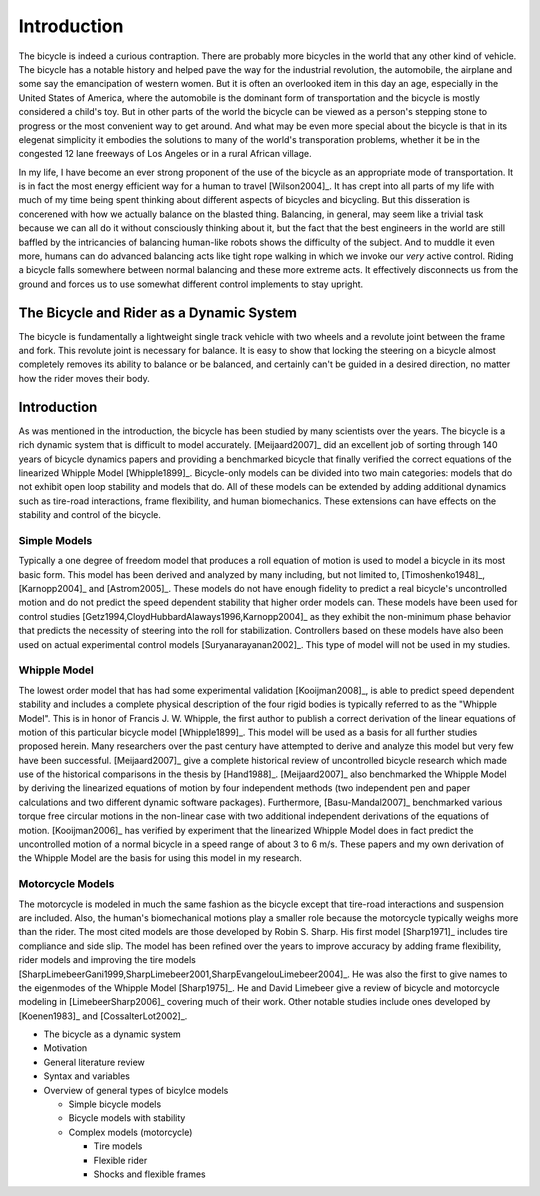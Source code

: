============
Introduction
============

The bicycle is indeed a curious contraption. There are probably more bicycles
in the world that any other kind of vehicle. The bicycle has a notable history
and helped pave the way for the industrial revolution, the automobile, the
airplane and some say the emancipation of western women. But it is
often an overlooked item in this day an age, especially in the United States of
America, where the automobile is the dominant form of transportation and the
bicycle is mostly considered a child's toy. But in other parts of the world
the bicycle can be viewed as a person's stepping stone to progress or the
most convenient way to get around. And what may be even more special about the
bicycle is that in its elegenat simplicity it embodies the solutions to many
of the world's transporation problems, whether it be in the congested 12 lane
freeways of Los Angeles or in a rural African village.

In my life, I have become an ever strong proponent of the use of the bicycle as
an appropriate mode of transportation. It is in fact the most energy efficient
way for a human to travel [Wilson2004]_. It has crept into all parts of my
life with much of my time being spent thinking about different aspects of
bicycles and bicycling. But this disseration is concerened with how we
actually balance on the blasted thing. Balancing, in general, may seem like a
trivial task because we can all do it without consciously thinking about it, but
the fact that the best engineers in the world are still baffled by the
intricancies of balancing human-like robots shows the difficulty of the subject. 
And to muddle it even more, humans can do advanced balancing acts like tight rope 
walking in which we invoke our *very* active control. Riding a bicycle falls somewhere 
between normal balancing and these more extreme acts. It effectively disconnects us 
from the ground and forces us to use somewhat different control implements to stay upright.

The Bicycle and Rider as a Dynamic System
=========================================

The bicycle is fundamentally a lightweight single track vehicle with two wheels
and a revolute joint between the frame and fork. This revolute joint is
necessary for balance. It is easy to show that locking the steering on a
bicycle almost completely removes its ability to balance or be balanced, and
certainly can't be guided in a desired direction, no matter how the rider moves
their body.

Introduction
============

As was mentioned in the introduction, the bicycle has been studied by many
scientists over the years. The bicycle is a rich dynamic system that is
difficult to model accurately.  [Meijaard2007]_ did an excellent job of sorting
through 140 years of bicycle dynamics papers and providing a benchmarked
bicycle that finally verified the correct equations of the linearized Whipple
Model [Whipple1899]_. Bicycle-only models can be divided into two main
categories: models that do not exhibit open loop stability and models that do.
All of these models can be extended by adding additional dynamics such as
tire-road interactions, frame flexibility, and human biomechanics. These
extensions can have effects on the stability and control of the bicycle.

Simple Models
-------------

Typically a one degree of freedom model that produces a roll equation of motion
is used to model a bicycle in its most basic form. This model has been derived
and analyzed by many including, but not limited to, [Timoshenko1948]_,
[Karnopp2004]_ and [Astrom2005]_. These models do not have enough fidelity to
predict a real bicycle's uncontrolled motion and do not predict the speed
dependent stability that higher order models can. These models have been used
for control studies [Getz1994,CloydHubbardAlaways1996,Karnopp2004]_ as they
exhibit the non-minimum phase behavior that predicts the necessity of steering
into the roll for stabilization. Controllers based on these models have also
been used on actual experimental control models [Suryanarayanan2002]_. This
type of model will not be used in my studies.

Whipple Model
-------------

The lowest order model that has had some experimental validation
[Kooijman2008]_, is able to predict speed dependent stability and includes a
complete physical description of the four rigid bodies is typically referred to
as the "Whipple Model". This is in honor of Francis J.  W. Whipple, the first
author to publish a correct derivation of the linear equations of motion of
this particular bicycle model [Whipple1899]_.  This model will be used as a
basis for all further studies proposed herein. Many researchers over the past
century have attempted to derive and analyze this model but very few have been
successful. [Meijaard2007]_ give a complete historical review of uncontrolled
bicycle research which made use of the historical comparisons in the thesis by
[Hand1988]_. [Meijaard2007]_ also benchmarked the Whipple Model by deriving the
linearized equations of motion by four independent methods (two independent pen
and paper calculations and two different dynamic software packages).
Furthermore, [Basu-Mandal2007]_ benchmarked various torque free circular
motions in the non-linear case with two additional independent derivations of
the equations of motion. [Kooijman2006]_ has verified by experiment that the
linearized Whipple Model does in fact predict the uncontrolled motion of a
normal bicycle in a speed range of about 3 to 6 m/s.  These papers and my own
derivation of the Whipple Model are the basis for using this model in my
research.

Motorcycle Models
-----------------

The motorcycle is modeled in much the same fashion as the bicycle except that
tire-road interactions and suspension are included.  Also, the human's
biomechanical motions play a smaller role because the motorcycle typically
weighs more than the rider. The most cited models are those developed by Robin
S. Sharp. His first model [Sharp1971]_ includes tire compliance and side slip.
The model has been refined over the years to improve accuracy by adding frame
flexibility, rider models and improving the tire models
[SharpLimebeerGani1999,SharpLimebeer2001,SharpEvangelouLimebeer2004]_.  He was
also the first to give names to the eigenmodes of the Whipple Model
[Sharp1975]_. He and David Limebeer give a review of bicycle and motorcycle
modeling in [LimebeerSharp2006]_ covering much of their work. Other notable
studies include ones developed by [Koenen1983]_ and [CossalterLot2002]_.


* The bicycle as a dynamic system
* Motivation
* General literature review
* Syntax and variables
* Overview of general types of bicylce models

  * Simple bicycle models
  * Bicycle models with stability
  * Complex models (motorcycle)

    * Tire models
    * Flexible rider
    * Shocks and flexible frames
